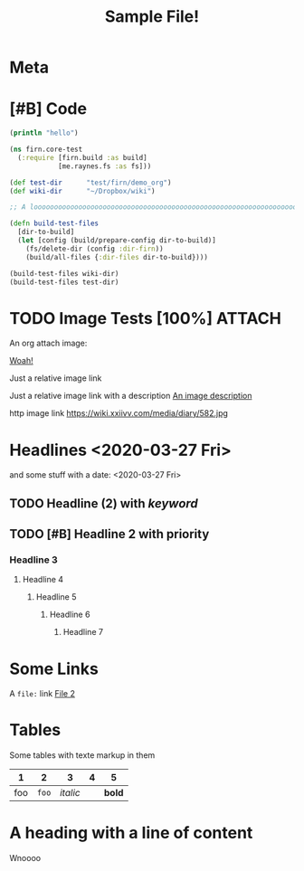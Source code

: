 #+TITLE: Sample File!
#+FIRN_LAYOUT: default


* Meta
:PROPERTIES:
:date_completed: ?
:date_started: <2020-03-01 Sun>
:file_under: Projects
:intent: Wiki
:links: ?
:slug: firn
:state: active
:END:
:LOGBOOK:
CLOCK: [2020-03-31 Tue 19:36]--[2020-03-31 Tue 19:46] =>  0:10
CLOCK: [2020-03-31 Tue 13:15]--[2020-03-31 Tue 17:36] =>  4:21
CLOCK: [2020-03-31 Tue 10:55]--[2020-03-31 Tue 12:17] =>  1:22
CLOCK: [2020-03-30 Mon 14:14]--[2020-03-30 Mon 14:41] =>  0:27
CLOCK: [2020-03-29 Sun 17:08]--[2020-03-29 Sun 20:31] =>  3:23
CLOCK: [2020-03-28 Sat 15:45]--[2020-03-28 Sat 18:29] =>  2:44
:END:
* [#B] Code

#+BEGIN_SRC clojure
(println "hello")

(ns firn.core-test
  (:require [firn.build :as build]
            [me.raynes.fs :as fs]))

(def test-dir      "test/firn/demo_org")
(def wiki-dir      "~/Dropbox/wiki")

;; A loooooooooooooooooooooooooooooooooooooooooooooooooooooooooooooooooooooooooooooooooooooooooooooooooooooooooooooooooooooooong liiiiiiiiiiiiiiiiiiine

(defn build-test-files
  [dir-to-build]
  (let [config (build/prepare-config dir-to-build)]
    (fs/delete-dir (config :dir-firn))
    (build/all-files {:dir-files dir-to-build})))

(build-test-files wiki-dir)
(build-test-files test-dir)
#+END_SRC

* TODO Image Tests [100%]                                                          :ATTACH:
:PROPERTIES:
:ID:       ADC88028-FD31-4D0D-AE89-4FA5BB7D13E7
:END:

An org attach image:

[[download:attach/AD/C88028-FD31-4D0D-AE89-4FA5BB7D13E7/_20200329_200052foo.png][Woah!]]

Just a relative image link

[[./data/test-img.png]]

Just a relative image link with a description [[./data/test-img.png][An image description]]

http image link https://wiki.xxiivv.com/media/diary/582.jpg
* Headlines <2020-03-27 Fri>
:PROPERTIES:
:foo: bar
:END:
and some stuff with a date: <2020-03-27 Fri>
** TODO Headline (2) with /keyword/
** TODO [#B] Headline 2 with priority
*** Headline 3
**** Headline 4
***** Headline 5
****** Headline 6
******* Headline 7
* Some Links
A =file:= link [[file:file2.org][File 2]]
* Tables

Some tables with texte markup in them

|   1 |   2 |      3 | 4 |    5 |
|-----+-----+--------+---+------|
| foo | =foo= | /italic/ |   | *bold* |
* A heading with a line of content

Wnoooo
